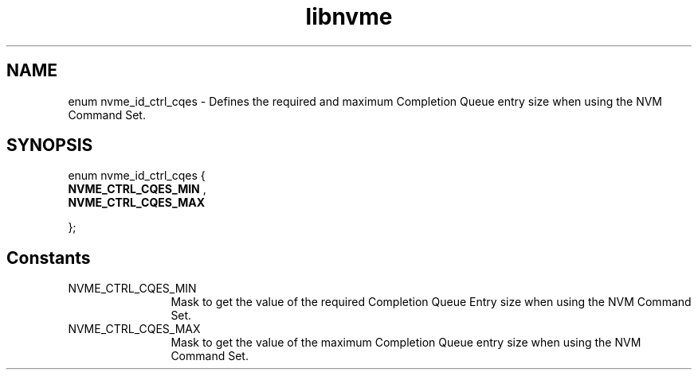.TH "libnvme" 9 "enum nvme_id_ctrl_cqes" "January 2023" "API Manual" LINUX
.SH NAME
enum nvme_id_ctrl_cqes \- Defines the required and maximum Completion Queue entry size when using the NVM Command Set.
.SH SYNOPSIS
enum nvme_id_ctrl_cqes {
.br
.BI "    NVME_CTRL_CQES_MIN"
, 
.br
.br
.BI "    NVME_CTRL_CQES_MAX"

};
.SH Constants
.IP "NVME_CTRL_CQES_MIN" 12
Mask to get the value of the required Completion Queue
Entry size when using the NVM Command Set.
.IP "NVME_CTRL_CQES_MAX" 12
Mask to get the value of the maximum Completion Queue
entry size when using the NVM Command Set.
